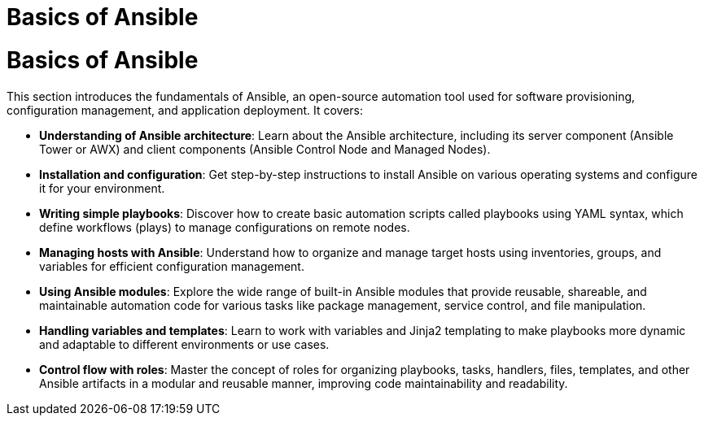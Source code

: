 #  Basics of Ansible

= Basics of Ansible

This section introduces the fundamentals of Ansible, an open-source automation tool used for software provisioning, configuration management, and application deployment. It covers:

- **Understanding of Ansible architecture**: Learn about the Ansible architecture, including its server component (Ansible Tower or AWX) and client components (Ansible Control Node and Managed Nodes).

- **Installation and configuration**: Get step-by-step instructions to install Ansible on various operating systems and configure it for your environment.

- **Writing simple playbooks**: Discover how to create basic automation scripts called playbooks using YAML syntax, which define workflows (plays) to manage configurations on remote nodes.

- **Managing hosts with Ansible**: Understand how to organize and manage target hosts using inventories, groups, and variables for efficient configuration management.

- **Using Ansible modules**: Explore the wide range of built-in Ansible modules that provide reusable, shareable, and maintainable automation code for various tasks like package management, service control, and file manipulation.

- **Handling variables and templates**: Learn to work with variables and Jinja2 templating to make playbooks more dynamic and adaptable to different environments or use cases.

- **Control flow with roles**: Master the concept of roles for organizing playbooks, tasks, handlers, files, templates, and other Ansible artifacts in a modular and reusable manner, improving code maintainability and readability.